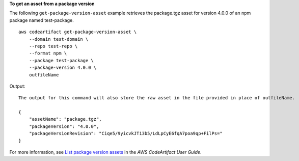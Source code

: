 **To get an asset from a package version**

The following ``get-package-version-asset`` example retrieves the package.tgz asset for version 4.0.0 of an npm package named test-package. ::

    aws codeartifact get-package-version-asset \
        --domain test-domain \
        --repo test-repo \
        --format npm \
        --package test-package \
        --package-version 4.0.0 \
        outfileName

Output::

    The output for this command will also store the raw asset in the file provided in place of outfileName.

    {
        "assetName": "package.tgz",
        "packageVersion": "4.0.0",
        "packageVersionRevision": "Ciqe5/9yicvkJT13b5/LdLpCyE6fqA7poa9qp+FilPs="
    }

For more information, see `List package version assets <https://docs.aws.amazon.com/codeartifact/latest/ug/list-assets.html>`__ in the *AWS CodeArtifact User Guide*.
